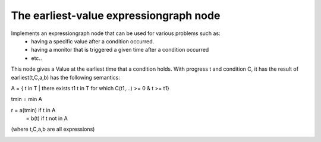 The earliest-value expressiongraph node
----------------------------------------

Implements an expressiongraph node that can be used for various problems such as:
 - having a specific value after a condition occurred.
 - having a monitor that is triggered a given time after a condition occurred
 - etc..


This node gives a Value at the earliest time that a condition holds.
With progress t and condition C, it has the result of  
earliest(t,C,a,b) has the following semantics:

A = { t in T |  there exists t1 t in T for which C(t1,...) >= 0 & t >= t1}

tmin = min A

r = a(tmin) if t in A
  = b(t)    if t not in A


(where t,C,a,b are all expressions)


.. image:: earliest_value.png
    :width: 400 px




